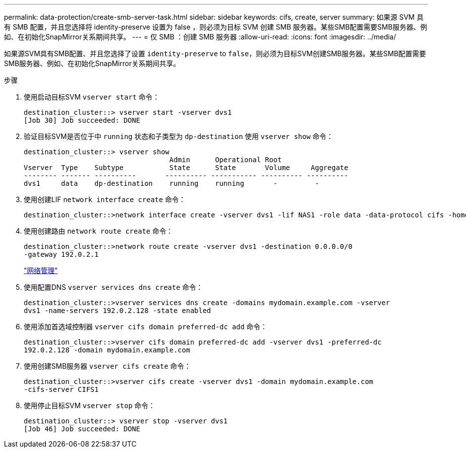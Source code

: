 ---
permalink: data-protection/create-smb-server-task.html 
sidebar: sidebar 
keywords: cifs, create, server 
summary: 如果源 SVM 具有 SMB 配置，并且您选择将 identity-preserve 设置为 false ，则必须为目标 SVM 创建 SMB 服务器。某些SMB配置需要SMB服务器、例如、在初始化SnapMirror关系期间共享。 
---
= 仅 SMB ：创建 SMB 服务器
:allow-uri-read: 
:icons: font
:imagesdir: ../media/


[role="lead"]
如果源SVM具有SMB配置、并且您选择了设置 `identity-preserve` to `false`，则必须为目标SVM创建SMB服务器。某些SMB配置需要SMB服务器、例如、在初始化SnapMirror关系期间共享。

.步骤
. 使用启动目标SVM `vserver start` 命令：
+
[listing]
----
destination_cluster::> vserver start -vserver dvs1
[Job 30] Job succeeded: DONE
----
. 验证目标SVM是否位于中 `running` 状态和子类型为 `dp-destination` 使用 `vserver show` 命令：
+
[listing]
----
destination_cluster::> vserver show
                                   Admin      Operational Root
Vserver  Type    Subtype           State      State       Volume     Aggregate
-------- ------- ----------       ---------- ----------- ---------- ----------
dvs1     data    dp-destination    running    running       -         -
----
. 使用创建LIF `network interface create` 命令：
+
[listing]
----
destination_cluster::>network interface create -vserver dvs1 -lif NAS1 -role data -data-protocol cifs -home-node destination_cluster-01 -home-port a0a-101  -address 192.0.2.128 -netmask 255.255.255.128
----
. 使用创建路由 `network route create` 命令：
+
[listing]
----
destination_cluster::>network route create -vserver dvs1 -destination 0.0.0.0/0
-gateway 192.0.2.1
----
+
link:../networking/networking_reference.html["网络管理"]

. 使用配置DNS `vserver services dns create` 命令：
+
[listing]
----
destination_cluster::>vserver services dns create -domains mydomain.example.com -vserver
dvs1 -name-servers 192.0.2.128 -state enabled
----
. 使用添加首选域控制器 `vserver cifs domain preferred-dc add` 命令：
+
[listing]
----
destination_cluster::>vserver cifs domain preferred-dc add -vserver dvs1 -preferred-dc
192.0.2.128 -domain mydomain.example.com
----
. 使用创建SMB服务器 `vserver cifs create` 命令：
+
[listing]
----
destination_cluster::>vserver cifs create -vserver dvs1 -domain mydomain.example.com
-cifs-server CIFS1
----
. 使用停止目标SVM `vserver stop` 命令：
+
[listing]
----
destination_cluster::> vserver stop -vserver dvs1
[Job 46] Job succeeded: DONE
----

